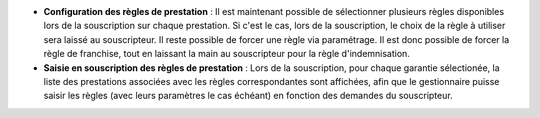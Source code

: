 - **Configuration des règles de prestation** : Il est maintenant possible de
  sélectionner plusieurs règles disponibles lors de la souscription sur chaque
  prestation. Si c'est le cas, lors de la souscription, le choix de la règle
  à utiliser sera laissé au souscripteur.
  Il reste possible de forcer une règle via paramétrage. Il est donc possible
  de forcer la règle de franchise, tout en laissant la main au souscripteur
  pour la règle d'indemnisation.
- **Saisie en souscription des règles de prestation** : Lors de la
  souscription, pour chaque garantie sélectionée, la liste des prestations
  associées avec les règles correspondantes sont affichées, afin que le
  gestionnaire puisse saisir les règles (avec leurs paramètres le cas échéant)
  en fonction des demandes du souscripteur.
